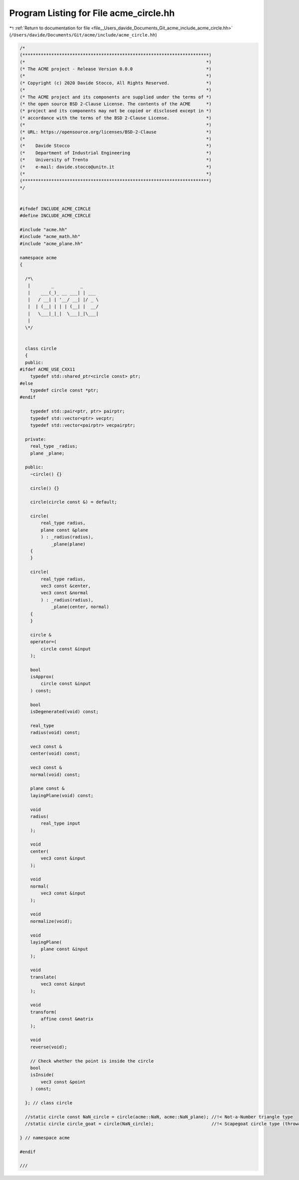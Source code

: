 
.. _program_listing_file__Users_davide_Documents_Git_acme_include_acme_circle.hh:

Program Listing for File acme_circle.hh
=======================================

|exhale_lsh| :ref:`Return to documentation for file <file__Users_davide_Documents_Git_acme_include_acme_circle.hh>` (``/Users/davide/Documents/Git/acme/include/acme_circle.hh``)

.. |exhale_lsh| unicode:: U+021B0 .. UPWARDS ARROW WITH TIP LEFTWARDS

.. code-block:: cpp

   /*
   (***********************************************************************)
   (*                                                                     *)
   (* The ACME project - Release Version 0.0.0                            *)
   (*                                                                     *)
   (* Copyright (c) 2020 Davide Stocco, All Rights Reserved.              *)
   (*                                                                     *)
   (* The ACME project and its components are supplied under the terms of *)
   (* the open source BSD 2-Clause License. The contents of the ACME      *)
   (* project and its components may not be copied or disclosed except in *)
   (* accordance with the terms of the BSD 2-Clause License.              *)
   (*                                                                     *)
   (* URL: https://opensource.org/licenses/BSD-2-Clause                   *)
   (*                                                                     *)
   (*    Davide Stocco                                                    *)
   (*    Department of Industrial Engineering                             *)
   (*    University of Trento                                             *)
   (*    e-mail: davide.stocco@unitn.it                                   *)
   (*                                                                     *)
   (***********************************************************************)
   */
   
   
   #ifndef INCLUDE_ACME_CIRCLE
   #define INCLUDE_ACME_CIRCLE
   
   #include "acme.hh"
   #include "acme_math.hh"
   #include "acme_plane.hh"
   
   namespace acme
   {
   
     /*\
      |        _          _      
      |    ___(_)_ __ ___| | ___ 
      |   / __| | '__/ __| |/ _ \
      |  | (__| | | | (__| |  __/
      |   \___|_|_|  \___|_|\___|
      |                          
     \*/
   
   
     class circle
     {
     public:
   #ifdef ACME_USE_CXX11
       typedef std::shared_ptr<circle const> ptr; 
   #else
       typedef circle const *ptr; 
   #endif
   
       typedef std::pair<ptr, ptr> pairptr;     
       typedef std::vector<ptr> vecptr;         
       typedef std::vector<pairptr> vecpairptr; 
   
     private:
       real_type _radius; 
       plane _plane;      
   
     public:
       ~circle() {}
   
       circle() {}
   
       circle(circle const &) = default;
   
       circle(
           real_type radius,  
           plane const &plane 
           ) : _radius(radius),
               _plane(plane)
       {
       }
   
       circle(
           real_type radius,   
           vec3 const &center, 
           vec3 const &normal  
           ) : _radius(radius),
               _plane(center, normal)
       {
       }
   
       circle &
       operator=(
           circle const &input 
       );
   
       bool
       isApprox(
           circle const &input 
       ) const;
   
       bool
       isDegenerated(void) const;
   
       real_type
       radius(void) const;
   
       vec3 const &
       center(void) const;
   
       vec3 const &
       normal(void) const;
   
       plane const &
       layingPlane(void) const;
   
       void
       radius(
           real_type input 
       );
   
       void
       center(
           vec3 const &input 
       );
   
       void
       normal(
           vec3 const &input 
       );
   
       void
       normalize(void);
   
       void
       layingPlane(
           plane const &input 
       );
   
       void
       translate(
           vec3 const &input 
       );
   
       void
       transform(
           affine const &matrix 
       );
   
       void
       reverse(void);
   
       // Check whether the point is inside the circle
       bool
       isInside(
           vec3 const &point 
       ) const;
   
     }; // class circle
   
     //static circle const NaN_circle = circle(acme::NaN, acme::NaN_plane); //!< Not-a-Number triangle type
     //static circle circle_goat = circle(NaN_circle);                      //!< Scapegoat circle type (throwaway non-const object)
   
   } // namespace acme
   
   #endif
   
   ///
